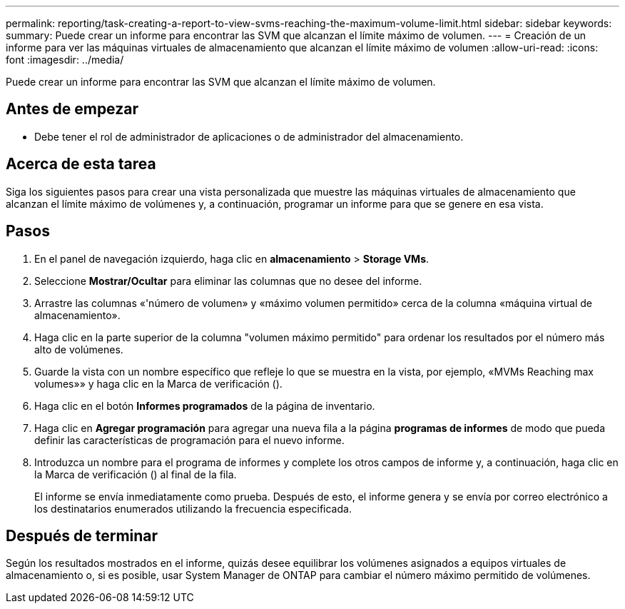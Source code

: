 ---
permalink: reporting/task-creating-a-report-to-view-svms-reaching-the-maximum-volume-limit.html 
sidebar: sidebar 
keywords:  
summary: Puede crear un informe para encontrar las SVM que alcanzan el límite máximo de volumen. 
---
= Creación de un informe para ver las máquinas virtuales de almacenamiento que alcanzan el límite máximo de volumen
:allow-uri-read: 
:icons: font
:imagesdir: ../media/


[role="lead"]
Puede crear un informe para encontrar las SVM que alcanzan el límite máximo de volumen.



== Antes de empezar

* Debe tener el rol de administrador de aplicaciones o de administrador del almacenamiento.




== Acerca de esta tarea

Siga los siguientes pasos para crear una vista personalizada que muestre las máquinas virtuales de almacenamiento que alcanzan el límite máximo de volúmenes y, a continuación, programar un informe para que se genere en esa vista.



== Pasos

. En el panel de navegación izquierdo, haga clic en *almacenamiento* > *Storage VMs*.
. Seleccione *Mostrar/Ocultar* para eliminar las columnas que no desee del informe.
. Arrastre las columnas «'número de volumen» y «máximo volumen permitido» cerca de la columna «máquina virtual de almacenamiento».
. Haga clic en la parte superior de la columna "volumen máximo permitido" para ordenar los resultados por el número más alto de volúmenes.
. Guarde la vista con un nombre específico que refleje lo que se muestra en la vista, por ejemplo, «MVMs Reaching max volumes»» y haga clic en la Marca de verificación (image:../media/blue-check.gif[""]).
. Haga clic en el botón *Informes programados* de la página de inventario.
. Haga clic en *Agregar programación* para agregar una nueva fila a la página *programas de informes* de modo que pueda definir las características de programación para el nuevo informe.
. Introduzca un nombre para el programa de informes y complete los otros campos de informe y, a continuación, haga clic en la Marca de verificación (image:../media/blue-check.gif[""]) al final de la fila.
+
El informe se envía inmediatamente como prueba. Después de esto, el informe genera y se envía por correo electrónico a los destinatarios enumerados utilizando la frecuencia especificada.





== Después de terminar

Según los resultados mostrados en el informe, quizás desee equilibrar los volúmenes asignados a equipos virtuales de almacenamiento o, si es posible, usar System Manager de ONTAP para cambiar el número máximo permitido de volúmenes.

